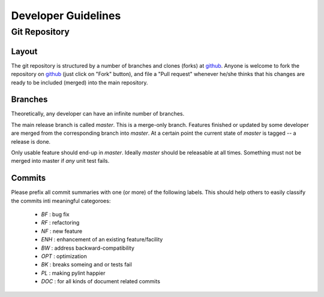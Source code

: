 ********************
Developer Guidelines
********************

Git Repository
===============

Layout
------

The git repository is structured by a number of branches and clones (forks) at
github_.
Anyone is welcome to fork the repository on github_ (just click on "Fork"
button), and file a "Pull request" whenever he/she thinks that his changes are
ready to be included (merged) into the main repository.

.. _github: https://github.com/BNUCNL/FreeROI

Branches
--------

Theoretically, any developer can have an infinite number of branches.

The main release branch is called *master*.  This is a merge-only branch.
Features finished or updated by some developer are merged from the
corresponding branch into *master*.  At a certain point the current state of 
*master* is tagged -- a release is done.

Only usable feature should end-up in *master*.  Ideally *master* should be
releasable at all times.  Something must not be merged into master if *any*
unit test fails.

Commits
-------

Please prefix all commit summaries with one (or more) of the following labels.
This should help others to easily classify the commits inti meaningful
categoroes:

  * *BF* : bug fix
  * *RF* : refactoring
  * *NF* : new feature
  * *ENH* : enhancement of an existing feature/facility
  * *BW* : address backward-compatibility
  * *OPT* : optimization
  * *BK* : breaks someing and or tests fail
  * *PL* : making pylint happier
  * *DOC* : for all kinds of document related commits
